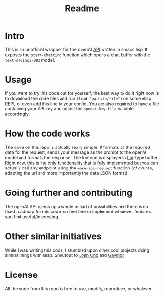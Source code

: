 #+title: Readme

* Intro

This is an unofficial wrapper for the openAI [[https://beta.openai.com/docs/api-reference/completions/create?lang=curl][API]] written in emacs lisp.
It exposes the =start-chatting= function which opens a chat buffer with the
=text-davinci-003= model.

* Usage

If you want to try this code out for yourself, the best way to do it right now is to download the code files and run =(load "path/to/file")= on some elisp REPL or even add this line to your config. You are also required to have a file containing your API key and adjust the =openai-key-file= variable accordingly.

* How the code works

The code on this repo is actually really simple. It formats all the required data for the request, sends your message as the prompt to the openAI model and formats the response. The fontend is displayed a [[https://github.com/emacs-circe/circe/wiki/Lui][Lui]]-type buffer. Right now, this is the only functionality that is fully implemented but you can actually call any endpoint using the =make-api-request= function (/of course/, adapting the url and more importantly the data JSON format).


* Going further and contributing

The openAI API opens up a whole miriad of possibilities and there is
no fixed roadmap for this code, so feel free to
implement whatever features you find useful/interesting.

* Other similar initiatives

While I was writing this code, I stumbled upon other cool projects doing similar things with elisp. Shoutout to [[https://github.com/joshcho/ChatGPT.el/blob/main/chatgpt.el][Josh Cho]] and [[https://gist.github.com/Gavinok/a18e0b2dac74e4ae67df35e45a170f7f][Gavinok]]

* License

All the code from this repo is free to use, modify, reproduce, or whatever.
